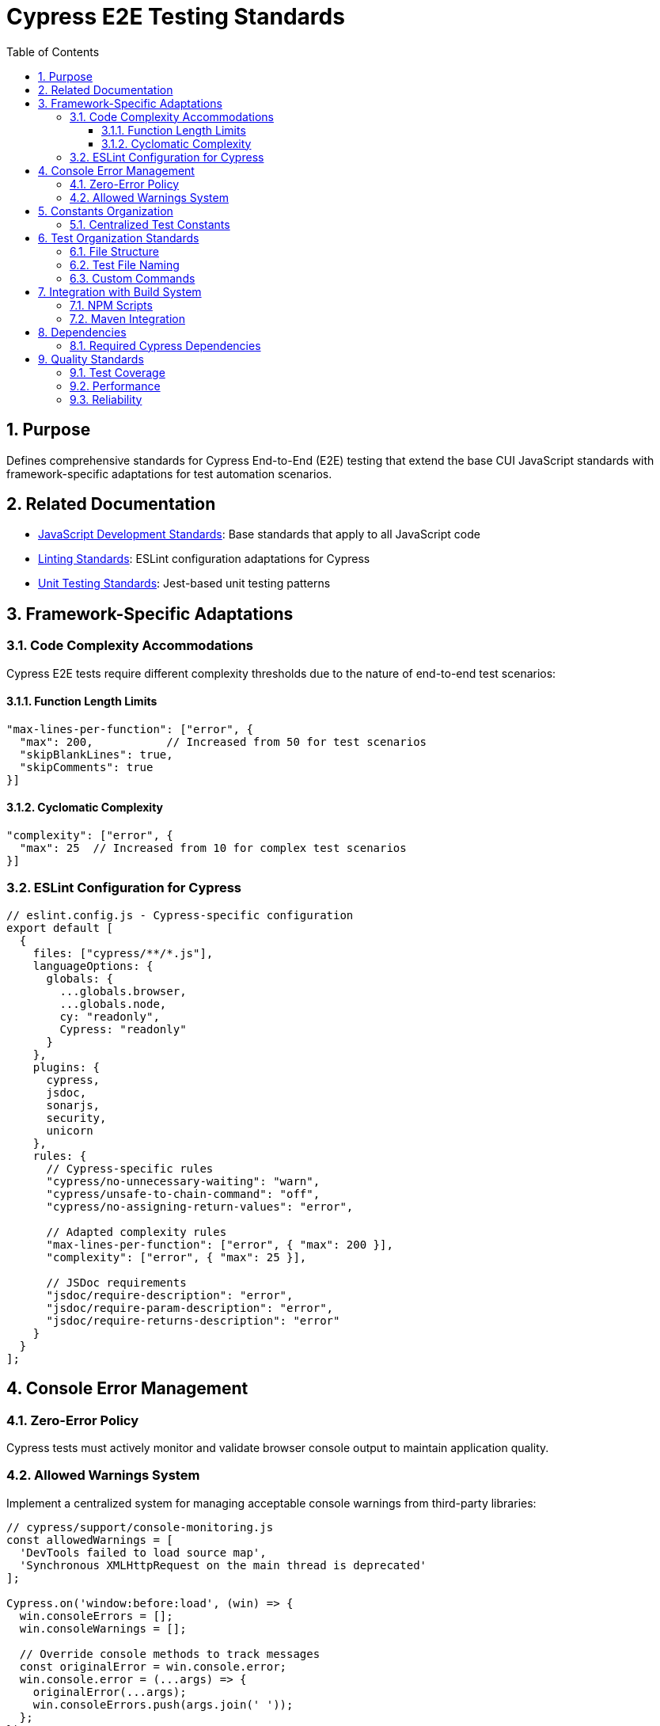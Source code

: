 = Cypress E2E Testing Standards
:toc: left
:toclevels: 3
:sectnums:

== Purpose
Defines comprehensive standards for Cypress End-to-End (E2E) testing that extend the base CUI JavaScript standards with framework-specific adaptations for test automation scenarios.

== Related Documentation
* xref:javascript-development-standards.adoc[JavaScript Development Standards]: Base standards that apply to all JavaScript code
* xref:linting-standards.adoc[Linting Standards]: ESLint configuration adaptations for Cypress
* xref:unit-testing-standards.adoc[Unit Testing Standards]: Jest-based unit testing patterns

== Framework-Specific Adaptations

=== Code Complexity Accommodations
Cypress E2E tests require different complexity thresholds due to the nature of end-to-end test scenarios:


==== Function Length Limits
[source,javascript]
----
"max-lines-per-function": ["error", {
  "max": 200,           // Increased from 50 for test scenarios
  "skipBlankLines": true,
  "skipComments": true
}]
----

==== Cyclomatic Complexity
[source,javascript]
----
"complexity": ["error", {
  "max": 25  // Increased from 10 for complex test scenarios
}]
----

=== ESLint Configuration for Cypress

[source,javascript]
----
// eslint.config.js - Cypress-specific configuration
export default [
  {
    files: ["cypress/**/*.js"],
    languageOptions: {
      globals: {
        ...globals.browser,
        ...globals.node,
        cy: "readonly",
        Cypress: "readonly"
      }
    },
    plugins: {
      cypress,
      jsdoc,
      sonarjs,
      security,
      unicorn
    },
    rules: {
      // Cypress-specific rules
      "cypress/no-unnecessary-waiting": "warn",
      "cypress/unsafe-to-chain-command": "off",
      "cypress/no-assigning-return-values": "error",
      
      // Adapted complexity rules
      "max-lines-per-function": ["error", { "max": 200 }],
      "complexity": ["error", { "max": 25 }],
      
      // JSDoc requirements
      "jsdoc/require-description": "error",
      "jsdoc/require-param-description": "error",
      "jsdoc/require-returns-description": "error"
    }
  }
];
----

== Console Error Management

=== Zero-Error Policy
Cypress tests must actively monitor and validate browser console output to maintain application quality.

=== Allowed Warnings System
Implement a centralized system for managing acceptable console warnings from third-party libraries:

[source,javascript]
----
// cypress/support/console-monitoring.js
const allowedWarnings = [
  'DevTools failed to load source map',
  'Synchronous XMLHttpRequest on the main thread is deprecated'
];

Cypress.on('window:before:load', (win) => {
  win.consoleErrors = [];
  win.consoleWarnings = [];
  
  // Override console methods to track messages
  const originalError = win.console.error;
  win.console.error = (...args) => {
    originalError(...args);
    win.consoleErrors.push(args.join(' '));
  };
});
----

== Constants Organization

=== Centralized Test Constants
Organize test data and selectors in a hierarchical structure following xref:../java/dsl-style-constants.adoc[DSL-Style Constants Pattern]:

[source,javascript]
----
// cypress/constants/test-constants.js
export const TestConstants = {
  SELECTORS: {
    LOGIN: {
      USERNAME_INPUT: '[data-testid="username-input"]',
      PASSWORD_INPUT: '[data-testid="password-input"]',
      SUBMIT_BUTTON: '[data-testid="login-submit"]'
    },
    NAVIGATION: {
      MENU_TOGGLE: '[data-testid="menu-toggle"]',
      USER_MENU: '[data-testid="user-menu"]'
    }
  },
  TIMEOUTS: {
    DEFAULT: 10000,
    API_CALL: 30000,
    PAGE_LOAD: 15000
  }
};
----

== Test Organization Standards

=== File Structure
Organize Cypress tests following a clear directory structure:

----
cypress/
├── e2e/
│   ├── auth/
│   ├── dashboard/
│   └── admin/
├── support/
│   ├── commands.js
│   ├── console-monitoring.js
│   └── constants/
├── fixtures/
└── plugins/
----

=== Test File Naming
Use descriptive, hierarchical naming:


* `auth/login-flow.cy.js`
* `dashboard/user-management.cy.js`
* `admin/system-configuration.cy.js`

=== Custom Commands
Define reusable custom commands in `cypress/support/commands.js`:

[source,javascript]
----
/**
 * Login with provided credentials
 * @param {string} username - User login name
 * @param {string} password - User password
 */
Cypress.Commands.add('login', (username, password) => {
  cy.visit('/login');
  cy.get(TestConstants.SELECTORS.LOGIN.USERNAME_INPUT).type(username);
  cy.get(TestConstants.SELECTORS.LOGIN.PASSWORD_INPUT).type(password);
  cy.get(TestConstants.SELECTORS.LOGIN.SUBMIT_BUTTON).click();
});
----

== Integration with Build System

=== NPM Scripts
Add Cypress-specific scripts to package.json:

[source,json]
----
{
  "scripts": {
    "test:e2e": "cypress run",
    "test:e2e:open": "cypress open",
    "test:e2e:chrome": "cypress run --browser chrome",
    "test:e2e:firefox": "cypress run --browser firefox"
  }
}
----

=== Maven Integration
Integrate with Maven build phases as defined in xref:maven-integration-standards.adoc[Maven Integration Standards].

== Dependencies

=== Required Cypress Dependencies
[source,json]
----
{
  "devDependencies": {
    "cypress": "^13.0.0",
    "eslint-plugin-cypress": "^3.0.0"
  }
}
----

== Quality Standards

=== Test Coverage
E2E tests should focus on critical user journeys rather than code coverage metrics.

=== Performance
Tests should complete within reasonable timeframes and use appropriate timeouts for different operations.

=== Reliability
Tests must be stable and not rely on timing-based assertions or hard-coded delays.